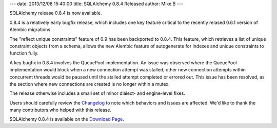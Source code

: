 ---
date: 2013/12/08 15:40:00
title: SQLAlchemy 0.8.4 Released
author: Mike B
---

SQLAlchemy release 0.8.4 is now available.

0.8.4 is a relatively early bugfix release, which includes one key feature
critical to the recently relased 0.6.1 version of Alembic migrations.

The "reflect unique constraints" feature of 0.9 has been backported to 0.8.4.
This feature, which retrieves a list of unique constraint objects from a
schema, allows the new Alembic feature of autogenerate for indexes and
unique constraints to function fully.

A key bugfix in 0.8.4 involves the QueuePool implementation.
An issue was observed where the QueuePool implementation would block when
a new connection attempt was stalled; other new connection attempts
within concurrent threads would be paused until the stalled attempt
completed or errored out.  This issue has been resolved, as the section where
new connections are created is no longer within a mutex.

The release otherwise includes a small set of minor dialect- and engine-level
fixes.

Users should carefully review the `Changelog </changelog/CHANGES_0_8_4>`_ to
note which behaviors and issues are affected.   We'd like to thank
the many contributors who helped with this release.

SQLAlchemy 0.8.4 is available on the `Download Page </download.html>`_.
